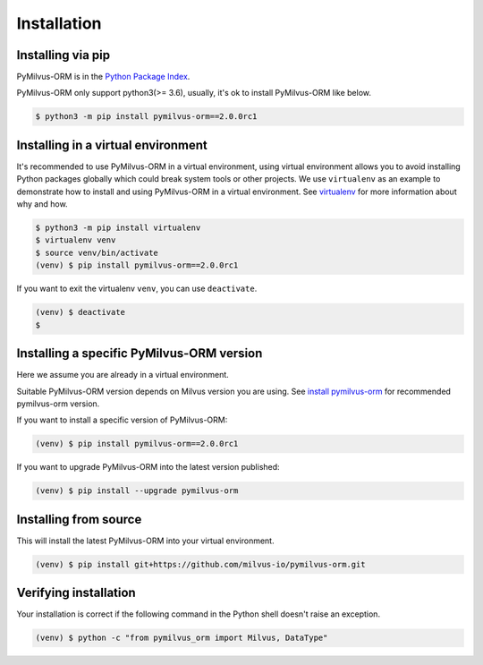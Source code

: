 ============
Installation
============

Installing via pip
==================

PyMilvus-ORM is in the `Python Package Index <https://pypi.org/project/pymilvus-orm/>`_.

PyMilvus-ORM only support python3(>= 3.6), usually, it's ok to install PyMilvus-ORM like below.

.. code-block:: shell
   
   $ python3 -m pip install pymilvus-orm==2.0.0rc1

Installing in a virtual environment
====================================

It's recommended to use PyMilvus-ORM in a virtual environment, using virtual environment allows you to avoid
installing Python packages globally which could break system tools or other projects.
We use ``virtualenv`` as an example to demonstrate how to install and using PyMilvus-ORM in a virtual environment.
See `virtualenv <https://virtualenv.pypa.io/en/latest/>`_ for more information about why and how.


.. code-block:: shell
   
   $ python3 -m pip install virtualenv
   $ virtualenv venv
   $ source venv/bin/activate
   (venv) $ pip install pymilvus-orm==2.0.0rc1

If you want to exit the virtualenv ``venv``, you can use ``deactivate``.


.. code-block:: shell
   
   (venv) $ deactivate
   $ 


Installing a specific PyMilvus-ORM version
======================================

Here we assume you are already in a virtual environment.

Suitable PyMilvus-ORM version depends on Milvus version you are using. See `install pymilvus-orm <https://github.com/milvus-io/pymilvus-orm#install-pymilvus-orm>`_ for recommended pymilvus-orm version.

If you want to install a specific version of PyMilvus-ORM:

.. code-block:: shell
   
   (venv) $ pip install pymilvus-orm==2.0.0rc1

If you want to upgrade PyMilvus-ORM into the latest version published:

.. code-block:: shell
   
   (venv) $ pip install --upgrade pymilvus-orm


Installing from source
======================

This will install the latest PyMilvus-ORM into your virtual environment.

.. code-block:: shell
   
   (venv) $ pip install git+https://github.com/milvus-io/pymilvus-orm.git

Verifying installation
======================

Your installation is correct if the following command in the Python shell doesn't raise an exception.

.. code-block:: shell
   
   (venv) $ python -c "from pymilvus_orm import Milvus, DataType"

